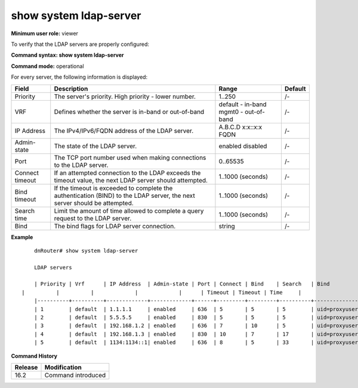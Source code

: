 show system ldap-server
-----------------------

**Minimum user role:** viewer

To verify that the LDAP servers are properly configured:


**Command syntax: show system ldap-server**

**Command mode:** operational


For every server, the following information is displayed:

+----------------------+--------------------------------------------------------------------------------------------------------------------------------+-------------------------------------+-----------------------------+
| Field                | Description                                                                                                                    | Range                               | Default                     |
+======================+================================================================================================================================+=====================================+=============================+
| Priority             | The server's priority. High priority - lower number.                                                                           | 1..250                              | /-                          |
+----------------------+--------------------------------------------------------------------------------------------------------------------------------+-------------------------------------+-----------------------------+
| VRF                  | Defines whether the server is in-band or out-of-band                                                                           | default - in-band                   | /-                          |
|                      |                                                                                                                                | mgmt0 - out-of-band                 |                             |
+----------------------+--------------------------------------------------------------------------------------------------------------------------------+-------------------------------------+-----------------------------+
| IP Address           | The IPv4/IPv6/FQDN address of the LDAP server.                                                                                 | A.B.C.D                             | /-                          |
|                      |                                                                                                                                | x:x::x:x                            |                             |
|                      |                                                                                                                                | FQDN                                |                             |
+----------------------+--------------------------------------------------------------------------------------------------------------------------------+-------------------------------------+-----------------------------+
| Admin-state          | The state of the LDAP server.                                                                                                  | enabled                             | /-                          |
|                      |                                                                                                                                | disabled                            |                             |
+----------------------+--------------------------------------------------------------------------------------------------------------------------------+-------------------------------------+-----------------------------+
| Port                 | The TCP port number used when making connections to the LDAP server.                                                           | 0..65535                            | /-                          |
+----------------------+--------------------------------------------------------------------------------------------------------------------------------+-------------------------------------+-----------------------------+
| Connect timeout      | If an attempted connection to the LDAP exceeds the timeout value, the next LDAP server should attempted.                       | 1..1000 (seconds)                   | /-                          |
+----------------------+--------------------------------------------------------------------------------------------------------------------------------+-------------------------------------+-----------------------------+
| Bind timeout         | If the timeout is exceeded to complete the authentication (BIND) to the LDAP server, the next server should be attempted.      | 1..1000 (seconds)                   | /-                          |
+----------------------+--------------------------------------------------------------------------------------------------------------------------------+-------------------------------------+-----------------------------+
| Search time          | Limit the amount of time allowed to complete a query request to the LDAP server.                                               | 1..1000 (seconds)                   | /-                          |
+----------------------+--------------------------------------------------------------------------------------------------------------------------------+-------------------------------------+-----------------------------+
| Bind                 | The bind flags for LDAP server connection.                                                                                     | string                              | /-                          |
+----------------------+--------------------------------------------------------------------------------------------------------------------------------+-------------------------------------+-----------------------------+

**Example**
::

	dnRouter# show system ldap-server

	LDAP servers

	| Priority | Vrf      | IP Address  | Admin-state | Port | Connect | Bind    | Search   | Bind                                        |
    |          |          |             |             |      | Timeout | Timeout | Time     |                                             |
	|----------+----------+-------------+-------------+------+---------+---------+----------+---------------------------------------------|
	| 1        | default  | 1.1.1.1     | enabled     | 636  | 5       | 5       | 5        | uid=proxyuser,dc=user,dc=gtac,dc=att,dc=net |
	| 2        | default  | 5.5.5.5     | enabled     | 830  | 5       | 5       | 5        | uid=proxyuser,dc=user,dc=gtac,dc=att,dc=net |
	| 3        | default  | 192.168.1.2 | enabled     | 636  | 7       | 10      | 5        | uid=proxyuser,dc=user,dc=gtac,dc=att,dc=net |
	| 4        | default  | 192.168.1.3 | enabled     | 830  | 10      | 7       | 17       | uid=proxyuser,dc=user,dc=gtac,dc=att,dc=net |
	| 5        | default  | 1134:1134::1| enabled     | 636  | 8       | 5       | 33       | uid=proxyuser,dc=user,dc=gtac,dc=att,dc=net |


.. **Help line:** show system ldap-server

**Command History**

+---------+--------------------+
| Release | Modification       |
+=========+====================+
| 16.2    | Command introduced |
+---------+--------------------+
